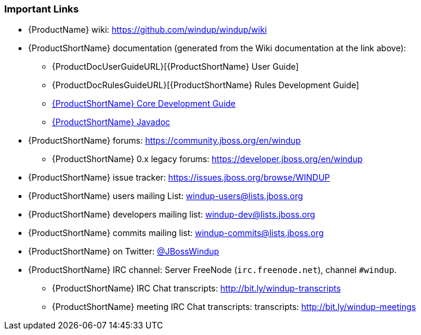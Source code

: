 



:ProductDocCoreGuideURL: http://windup.github.io/windup/docs/latest/html/WindupCoreDevelopmentGuide.html


[[Rules-Important-Links]]
=== Important Links

* {ProductName} wiki: https://github.com/windup/windup/wiki
* {ProductShortName} documentation (generated from the Wiki documentation at the link above): 
** {ProductDocUserGuideURL}[{ProductShortName} User Guide]
** {ProductDocRulesGuideURL}[{ProductShortName} Rules Development Guide]
** {ProductDocCoreGuideURL}[{ProductShortName} Core Development Guide]
** http://windup.github.io/windup/docs/latest/javadoc[{ProductShortName} Javadoc]
* {ProductShortName} forums: https://community.jboss.org/en/windup
** {ProductShortName} 0.x legacy forums: https://developer.jboss.org/en/windup
* {ProductShortName} issue tracker: https://issues.jboss.org/browse/WINDUP
* {ProductShortName} users mailing List: windup-users@lists.jboss.org
* {ProductShortName} developers mailing list: windup-dev@lists.jboss.org
* {ProductShortName} commits mailing list: windup-commits@lists.jboss.org
* {ProductShortName} on Twitter: https://twitter.com/jbosswindup[@JBossWindup]
* {ProductShortName} IRC channel: Server FreeNode (`irc.freenode.net`), channel `#windup`.
** {ProductShortName} IRC Chat transcripts: http://bit.ly/windup-transcripts
** {ProductShortName} meeting IRC Chat transcripts: transcripts: http://bit.ly/windup-meetings

